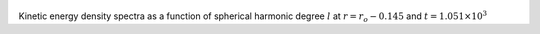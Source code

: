
.. figure:: ./images/SSpectr_KE_3.pdf 
   :width: 600px 
   :align: center 

Kinetic energy density spectra as a function of spherical harmonic degree :math:`l` at :math:`r = r_o - 0.145` and :math:`t = 1.051 \times 10^{3}`

